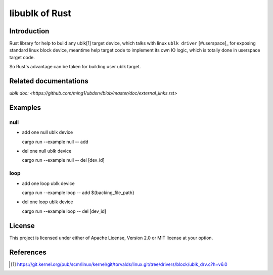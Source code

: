 ===============
libublk of Rust
===============

Introduction
============

Rust library for help to build any ublk[1] target device, which talks with
linux ``ublk driver`` [#userspace]_ for exposing standard linux block device,
meantime help target code to implement its own IO logic, which is totally
done in userspace target code.

So Rust's advantage can be taken for building user ublk target.

Related documentations
======================

`ublk doc: <https://github.com/ming1/ubdsrv/blob/master/doc/external_links.rst>`

Examples
========

null
----

- add one null ublk device

  cargo run --example null -- add

- del one null ublk device

  cargo run --example null -- del [dev_id]


loop
----

- add one loop ublk device

  cargo run --example loop -- add ${backing_file_path}

- del one loop ublk device

  cargo run --example loop -- del [dev_id]


License
=======

This project is licensed under either of Apache License, Version 2.0 or
MIT license at your option.

References
==========

.. [#ublk_driver] https://git.kernel.org/pub/scm/linux/kernel/git/torvalds/linux.git/tree/drivers/block/ublk_drv.c?h=v6.0
